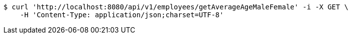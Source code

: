 [source,bash]
----
$ curl 'http://localhost:8080/api/v1/employees/getAverageAgeMaleFemale' -i -X GET \
    -H 'Content-Type: application/json;charset=UTF-8'
----